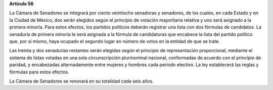 **Artículo 56**

La Cámara de Senadores se integrará por ciento veintiocho senadoras y
senadores, de los cuales, en cada Estado y en la Ciudad de México, dos
serán elegidos según el principio de votación mayoritaria relativa y uno
será asignado a la primera minoría. Para estos efectos, los partidos
políticos deberán registrar una lista con dos fórmulas de candidatos. La
senaduría de primera minoría le será asignada a la fórmula de
candidaturas que encabece la lista del partido político que, por sí
mismo, haya ocupado el segundo lugar en número de votos en la entidad de
que se trate.

Las treinta y dos senadurías restantes serán elegidas según el principio
de representación proporcional, mediante el sistema de listas votadas en
una sola circunscripción plurinominal nacional, conformadas de acuerdo
con el principio de paridad, y encabezadas alternadamente entre mujeres
y hombres cada periodo electivo. La ley establecerá las reglas y
fórmulas para estos efectos.

La Cámara de Senadores se renovará en su totalidad cada seis años.

